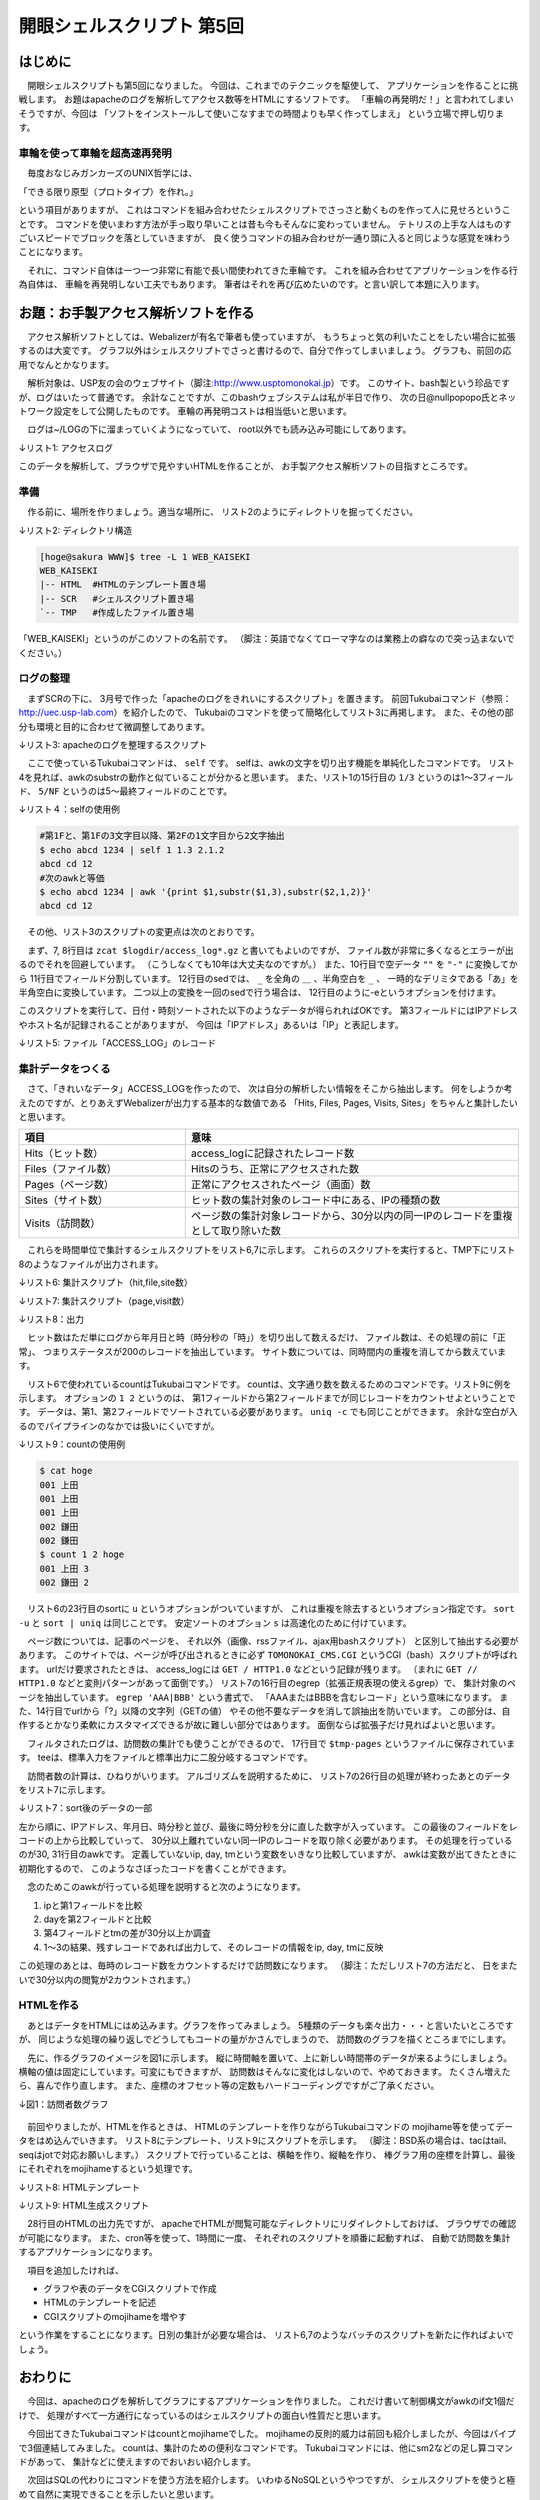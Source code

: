 ========================================================================
開眼シェルスクリプト 第5回
========================================================================

はじめに
========================================================================


　開眼シェルスクリプトも第5回になりました。
今回は、これまでのテクニックを駆使して、
アプリケーションを作ることに挑戦します。
お題はapacheのログを解析してアクセス数等をHTMLにするソフトです。
「車輪の再発明だ！」と言われてしまいそうですが、今回は
「ソフトをインストールして使いこなすまでの時間よりも早く作ってしまえ」
という立場で押し切ります。

車輪を使って車輪を超高速再発明
-------------------------------------------------------------

　毎度おなじみガンカーズのUNIX哲学には、

「できる限り原型（プロトタイプ）を作れ。」

という項目がありますが、
これはコマンドを組み合わせたシェルスクリプトでさっさと動くものを作って人に見せろということです。
コマンドを使いまわす方法が手っ取り早いことは昔も今もそんなに変わっていません。
テトリスの上手な人はものすごいスピードでブロックを落としていきますが、
良く使うコマンドの組み合わせが一通り頭に入ると同じような感覚を味わうことになります。

　それに、コマンド自体は一つ一つ非常に有能で長い間使われてきた車輪です。
これを組み合わせてアプリケーションを作る行為自体は、
車輪を再発明しない工夫でもあります。
筆者はそれを再び広めたいのです。と言い訳して本題に入ります。


お題：お手製アクセス解析ソフトを作る
========================================================================

　アクセス解析ソフトとしては、Webalizerが有名で筆者も使っていますが、
もうちょっと気の利いたことをしたい場合に拡張するのは大変です。
グラフ以外はシェルスクリプトでさっと書けるので、自分で作ってしまいましょう。
グラフも、前回の応用でなんとかなります。

　解析対象は、USP友の会のウェブサイト（脚注:http://www.usptomonokai.jp）です。
このサイト、bash製という珍品ですが、ログはいたって普通です。
余計なことですが、このbashウェブシステムは私が半日で作り、
次の日@nullpopopo氏とネットワーク設定をして公開したものです。
車輪の再発明コストは相当低いと思います。


　ログは~/LOGの下に溜まっていくようになっていて、
root以外でも読み込み可能にしてあります。

↓リスト1: アクセスログ

.. code-block:: bash
        :linenos:

	[hoge@sakura LOG]$ ls -ltr access_log* | tail -n 5
	-rw-r--r-- 1 root root  82408  2月 22 03:32 access_log-20120222.gz
	-rw-r--r-- 1 root root  61438  2月 23 03:32 access_log-20120223.gz
	-rw-r--r-- 1 root root  70638  2月 24 03:32 access_log-20120224.gz
	-rw-r--r-- 1 root root  60125  2月 25 03:32 access_log-20120225.gz
	-rw-r--r-- 1 root root 744255  2月 25 22:02 access_log

このデータを解析して、ブラウザで見やすいHTMLを作ることが、
お手製アクセス解析ソフトの目指すところです。


準備
--------------------------------------------------

　作る前に、場所を作りましょう。適当な場所に、
リスト2のようにディレクトリを掘ってください。

↓リスト2: ディレクトリ構造

.. code-block:: bash

	[hoge@sakura WWW]$ tree -L 1 WEB_KAISEKI
	WEB_KAISEKI
	|-- HTML  #HTMLのテンプレート置き場
	|-- SCR   #シェルスクリプト置き場
	`-- TMP   #作成したファイル置き場

「WEB_KAISEKI」というのがこのソフトの名前です。
（脚注：英語でなくてローマ字なのは業務上の癖なので突っ込まないでください。）


ログの整理
--------------------------------------------------

　まずSCRの下に、
3月号で作った「apacheのログをきれいにするスクリプト」を置きます。
前回Tukubaiコマンド（参照：http://uec.usp-lab.com）を紹介したので、
Tukubaiのコマンドを使って簡略化してリスト3に再掲します。
また、その他の部分も環境と目的に合わせて微調整してあります。


↓リスト3: apacheのログを整理するスクリプト

.. code-block:: bash
        :linenos:

	[hoge@sakura WEB_KAISEKI]$ cat SCR/HTTPD_ACCESS_NORMALIZE 
	#!/bin/bash
	
	logdir=/home/hoge/LOG
	dir=/home/hoge/WWW/WEB_KAISEKI
	
	echo $logdir/access_log*.gz                             |
	xargs zcat                                              |
	cat - $logdir/access_log                                |
	sed 's/""/"-"/g'                                        |
	sed 's/\(..*\) \(..*\) \(..*\) \[\(..*\)\] "\(..*\)" \(..*\) \(..*\) "\(..*\)" "\(..*\)"$/\1あ\2あ\3あ\4あ\5あ\6あ\7あ\8あ\9/' |
        sed -e 's/_/＿/g' -e 's/ /_/g' -e 's/あ/ /g'            |
	#1:IP 2,3:id 4:日時 5-9:リクエスト以降
	self 4.4.3 4.1.2 4.8.4 4.13.8 1/3 5/NF                  |
	#1:月 2:日 3:年 4:時:分:秒 5:IP 6,7:id 8-12:リクエスト以降
	sed -f $dir/SCR/MONTH                                   |
	#↑参考：https://github.com/ryuichiueda/SoftwareDesign/blob/master/201202/MONTH.sed
	#時分秒のコロンを取る
	awk '{gsub(/:/,"",$4);print}'                           |
        #年月日の空白を取る
	awk '{print $3$1$2,$4,$5,$6,$7,$8,$9,$10,$11,$12}'      |
	#1:年月日 2:時分秒 3:IP 4,5:id 6:リクエスト以降
	sort -s -k1,2 > $dir/TMP/ACCESS_LOG
        #1:年月日 2:時分秒 3:IP 4,5:id 6:リクエスト 7:ステータス 8以降:今回不使用

　ここで使っているTukubaiコマンドは、 ``self`` です。
selfは、awkの文字を切り出す機能を単純化したコマンドです。
リスト4を見れば、awkのsubstrの動作と似ていることが分かると思います。
また、リスト1の15行目の ``1/3`` というのは1～3フィールド、
``5/NF`` というのは5～最終フィールドのことです。

↓リスト４：selfの使用例

.. code-block:: bash

        #第1Fと、第1Fの3文字目以降、第2Fの1文字目から2文字抽出
        $ echo abcd 1234 | self 1 1.3 2.1.2
        abcd cd 12
        #次のawkと等価
        $ echo abcd 1234 | awk '{print $1,substr($1,3),substr($2,1,2)}'
        abcd cd 12

　その他、リスト3のスクリプトの変更点は次のとおりです。

　まず、7, 8行目は ``zcat $logdir/access_log*.gz`` と書いてもよいのですが、
ファイル数が非常に多くなるとエラーが出るのでそれを回避しています。
（こうしなくても10年は大丈夫なのですが。）
また、10行目で空データ ``""`` を ``"-"`` に変換してから
11行目でフィールド分割しています。
12行目のsedでは、 ``_`` を全角の ``＿`` 、半角空白を ``_`` 、
一時的なデリミタである「あ」を半角空白に変換しています。
二つ以上の変換を一回のsedで行う場合は、
12行目のように-eというオプションを付けます。

このスクリプトを実行して、日付・時刻ソートされた以下のようなデータが得られればOKです。
第3フィールドにはIPアドレスやホスト名が記録されることがありますが、
今回は「IPアドレス」あるいは「IP」と表記します。

↓リスト5: ファイル「ACCESS_LOG」のレコード

.. code-block:: bash
        :linenos:

        #フィールド数は10列
        #1:年月日 2:時分秒 3:IP 4,5:id 6:リクエスト 7:ステータス 8以降:今回不使用
        [hoge@sakura WEB_KAISEKI]$ awk '{print NF}' TMP/ACCESS_LOG | uniq
        10
	[hoge@sakura WEB_KAISEKI]$ tail -n 2 TMP/ACCESS_LOG 
	20120225 221853 72.14.199.225 - - GET_/TOMONOKAI＿CMS/CGI/TOMONOKAI＿CMS.CGI_HTTP/1.1 200 16920 - Feedfetcher-Google;_(略)
	20120225 221946 210.128.183.1 - - GET_/TOMONOKAI＿CMS/HTML/rss20.xml_HTTP/1.0 200 10233 - Mozilla/4.0_(compatible;)



集計データをつくる
--------------------------------------------------

　さて、「きれいなデータ」ACCESS_LOGを作ったので、
次は自分の解析したい情報をそこから抽出します。
何をしようか考えたのですが、とりあえずWebalizerが出力する基本的な数値である
「Hits, Files, Pages, Visits, Sites」をちゃんと集計したいと思います。

.. list-table::
        :widths: 10 20
        :header-rows: 1

        * - 項目
          - 意味
        * - Hits（ヒット数）
          - access_logに記録されたレコード数
        * - Files（ファイル数）
          - Hitsのうち、正常にアクセスされた数
        * - Pages（ページ数）
          - 正常にアクセスされたページ（画面）数
        * - Sites（サイト数）
          - ヒット数の集計対象のレコード中にある、IPの種類の数
        * - Visits（訪問数）
          - ページ数の集計対象レコードから、30分以内の同一IPのレコードを重複として取り除いた数

　これらを時間単位で集計するシェルスクリプトをリスト6,7に示します。
これらのスクリプトを実行すると、TMP下にリスト8のようなファイルが出力されます。

↓リスト6: 集計スクリプト（hit,file,site数）

.. code-block:: bash
        :linenos:

	#!/bin/bash
	# COUNT.HIT_FILE_SITE.HOUR: hit,file,siteの時間別集計
	# written by R.Ueda (r-ueda@usp-lab.com)
	
	cd /home/hoge/WWW/WEB_KAISEKI/TMP

	###ヒット数
	self 1 2.1.2 ACCESS_LOG |
	#1:年月日 2:時
	count 1 2 > HITS.COUNT
	#1:年月日 2:時 3:数
	
	###ファイル数
	awk '$7==200' ACCESS_LOG        |   
	self 1 2.1.2                    |   
	#1:IP 2:時
	count 1 2 > FILES.COUNT
	#1:年月日 2:時 3:数
	
	###サイト数（時間別）
	self 1 2.1.2 3 ACCESS_LOG       |   
	#1:日付 2:時 3:IP
	sort -su                        |   
	count 1 2 > SITES.COUNT
	#1:年月日 2:時 3:数

↓リスト7: 集計スクリプト（page,visit数）

.. code-block:: bash
	:linenos:

	#!/bin/bash
	# COUNT.HOUR: page,visitの時間別集計
	# written by R.Ueda (r-ueda@usp-lab.com)
	
	tmp=/tmp/$$
	cd /home/hoge/WWW/WEB_KAISEKI/TMP

	###ページ数
	#ステイタス200、メソッドGETのデータだけ
	awk '$7==200 && $6~/^GET/' ACCESS_LOG   |
	self 1/3 6                              |
	#1:年月日 2:時分秒 3:IP 4:リクエスト
	#プロトコルや?以降の文字列を削る
	sed -e 's;_HTTP/.*$;;' -e 's;\?.*$;;'   |
        #集計対象を検索
	egrep 'GET_//*$|TOMONOKAI＿CMS\.CGI$'   |
	tee $tmp-pages                          |
	self 1 2.1.2                            |
	count 1 2 > PAGES.HOUR
	
	###訪問数
	#1:年月日 2:時分秒 3:IP 4:リクエスト
	self 3 1 2 2.1.2 2.3.2 $tmp-pages       |
	#1:IP 2:年月日 3:時分秒 4:時 5:分
	#$4,$5を分に換算（頭にゼロがあっても大丈夫）
	awk '{print $1,$2,$3,$4*60+$5}'         |
	#1:IP 2:年月日 3:時分秒 4:分
	#IP、年月日、時分秒でソートする
	sort -k1,3 -s                           |
	awk '{if(ip!=$1||day!=$2||$4-tm>=30){
	        print;ip=$1;day=$2;tm=$4}}'     |
	self 2 3.1.2 1                          |
	#1:年月日 2:時 3:IP
	sort -k1,2 -s                           |
	count 1 2 > VISITS.HOUR
	
	rm -f $tmp-*


↓リスト8：出力

.. code-block:: bash
	:linenos:

	[hoge@sakura TMP]$ tail -n 1 ./*.HOUR
	==> ./FILES.HOUR <==
	20120225 21 125
	
	==> ./HITS.HOUR <==
	20120225 21 189
	
	==> ./PAGES.HOUR <==
	20120225 21 51
	
	==> ./SITES.HOUR <==
	20120225 21 34
	
	==> ./VISITS.HOUR <==
	20120225 21 25

..
        /*

　ヒット数はただ単にログから年月日と時（時分秒の「時」）を切り出して数えるだけ、
ファイル数は、その処理の前に「正常」、
つまりステータスが200のレコードを抽出しています。
サイト数については、同時間内の重複を消してから数えています。

　リスト6で使われているcountはTukubaiコマンドです。
countは、文字通り数を数えるためのコマンドです。リスト9に例を示します。
オプションの ``1 2`` というのは、
第1フィールドから第2フィールドまでが同じレコードをカウントせよということです。
データは、第1、第2フィールドでソートされている必要があります。
``uniq -c`` でも同じことができます。
余計な空白が入るのでパイプラインのなかでは扱いにくいですが。

↓リスト9：countの使用例

.. code-block:: bash

	$ cat hoge 
	001 上田
	001 上田
	001 上田
	002 鎌田
	002 鎌田
	$ count 1 2 hoge 
	001 上田 3
	002 鎌田 2

　リスト6の23行目のsortに ``u`` というオプションがついていますが、
これは重複を除去するというオプション指定です。
``sort -u`` と ``sort | uniq`` は同じことです。
安定ソートのオプション ``s`` は高速化のために付けています。

　ページ数については、記事のページを、
それ以外（画像、rssファイル、ajax用bashスクリプト）
と区別して抽出する必要があります。
このサイトでは、ページが呼び出されるときに必ず
``TOMONOKAI_CMS.CGI`` というCGI（bash）スクリプトが呼ばれます。
urlだけ要求されたときは、
access_logには ``GET / HTTP1.0`` などという記録が残ります。
（まれに ``GET // HTTP1.0`` などと変則パターンがあって面倒です。）
リスト7の16行目のegrep（拡張正規表現の使えるgrep）で、
集計対象のページを抽出しています。
``egrep 'AAA|BBB'`` という書式で、
「AAAまたはBBBを含むレコード」という意味になります。
また、14行目でurlから「?」以降の文字列（GETの値）
やその他不要なデータを消して誤抽出を防いでいます。
この部分は、自作するとかなり柔軟にカスタマイズできるが故に難しい部分ではあります。
面倒ならば拡張子だけ見ればよいと思います。

　フィルタされたログは、訪問数の集計でも使うことができるので、
17行目で ``$tmp-pages`` というファイルに保存されています。
teeは、標準入力をファイルと標準出力に二股分岐するコマンドです。


　訪問者数の計算は、ひねりがいります。
アルゴリズムを説明するために、
リスト7の26行目の処理が終わったあとのデータをリスト7に示します。

↓リスト7：sort後のデータの一部

.. code-block:: bash
        :linenos:

	95.108.246.253 20120212 203105 1231
	95.108.246.253 20120212 235718 1437
	95.108.246.253 20120213 150603 906
	95.108.246.253 20120213 150605 906
	95.108.246.253 20120213 151252 912

左から順に、IPアドレス、年月日、時分秒と並び、最後に時分秒を分に直した数字が入っています。
この最後のフィールドをレコードの上から比較していって、
30分以上離れていない同一IPのレコードを取り除く必要があります。
その処理を行っているのが30, 31行目のawkです。
定義していないip, day, tmという変数をいきなり比較していますが、
awkは変数が出てきたときに初期化するので、
このようなさぼったコードを書くことができます。

　念のためこのawkが行っている処理を説明すると次のようになります。

1. ipと第1フィールドを比較
2. dayを第2フィールドと比較
3. 第4フィールドとtmの差が30分以上か調査
4. 1～3の結果、残すレコードであれば出力して、そのレコードの情報をip, day, tmに反映


この処理のあとは、毎時のレコード数をカウントするだけで訪問数になります。
（脚注：ただしリスト7の方法だと、
日をまたいで30分以内の閲覧が2カウントされます。） 


HTMLを作る
----------------------------------------------------

　あとはデータをHTMLにはめ込みます。グラフを作ってみましょう。
5種類のデータも楽々出力・・・と言いたいところですが、
同じような処理の繰り返しでどうしてもコードの量がかさんでしまうので、
訪問数のグラフを描くところまでにします。

　先に、作るグラフのイメージを図1に示します。
縦に時間軸を置いて、上に新しい時間帯のデータが来るようにしましょう。
横軸の値は固定にしています。可変にもできますが、
訪問数はそんなに変化はしないので、やめておきます。
たくさん増えたら、喜んで作り直します。
また、座標のオフセット等の定数もハードコーディングですがご了承ください。

↓図1：訪問者数グラフ

.. figure:: ./IMG/201205_1.png


　前回やりましたが、HTMLを作るときは、
HTMLのテンプレートを作りながらTukubaiコマンドの
mojihame等を使ってデータをはめ込んでいきます。
リスト8にテンプレート、リスト9にスクリプトを示します。
（脚注：BSD系の場合は、tacはtail、seqはjotで対応お願いします。）
スクリプトで行っていることは、横軸を作り、縦軸を作り、
棒グラフ用の座標を計算し、最後にそれぞれをmojihameするという処理です。



↓リスト8: HTMLテンプレート

.. code-block:: html
        :linenos:

	[hoge@sakura WEB_KAISEKI]$ cat HTML/TEMPLATE.HTML 
	<!DOCTYPE html>
	<html>
	    <head><meta charset="UTF-8" /></head>
	    <body>
	        <div>訪問数</div>
	        <svg style="height:1000px;width:400px;font-size:12px">
	<!--VALUEAXIS-->
	            <!--背景帯・軸目盛・目盛ラベル-->
	            <rect stroke="black" x="%2" y="20" width="15" height="1000" 
	                style="fill:lightgray;stroke:none" />
	            <line stroke="black" x1="%2" y1="15" x2="%2" y2="20" />
	            <text x="%3" y="10">%1</text>
	<!--VALUEAXIS-->
	            <!--横軸-->
	            <line stroke="black" x1="50" y1="20" x2="350" y2="20" />
	
	<!--TIMEAXIS-->
	            <!--目盛・目盛ラベル-->
	            <line x1="45" y1="%1" x2="350" y2="%1" 
	                style="stroke:white;stroke-width:1px" />
	            <text x="0" y="%1">%2日0時</text>
	<!--TIMEAXIS-->
	            <!--縦軸線-->
	            <line stroke="black" x1="50" y1="20" x2="50" y2="1000" />
	<!-- VISITS -->
	            <!--グラフ-->
	            <line x1="50" y1="%1" x2="%2" y2="%1" stroke-opacity="0.6" 
	                style="stroke:red;stroke-width:2px" />
	<!-- VISITS -->
	        </svg>
	    </body>
	</html>

↓リスト9: HTML生成スクリプト

.. code-block:: bash
        :linenos:

	[hoge@sakura WEB_KAISEKI]$ cat ./SCR/HTMLMAKE 
	#!/bin/bash
        # HTMLMAKE: 訪問数のグラフを表示するHTMLファイルを作る
        # written by R.Ueda (r-ueda@usp-lab.com) Feb. 26, 2012
	tmp=/home/hoge/tmp/$$
	dir=/home/hoge/WWW/WEB_KAISEKI

	###データ採取
	tac $dir/TMP/VISITS.HOUR > $tmp-data
	
	###数値（縦）軸。原点は20px下
	seq 0 9                                 |
	awk '{print $1*10,$1*30+50,$1*30+45}' > $tmp-vaxis
	#1:ラベル 2:目盛座標 3:文字列座標
	
	###時間軸。原点は50px左
	#tmp-data: 1:日付 2:時 3:数
	awk '$2=="00"{print NR*2+20,$1}' $tmp-data      |
	self 1 2.7      > $tmp-taxis
	#1:縦座標 2:日
	
	###訪問数をくっつけてHTMLを出力
	#1:日付 2:時 3:数
	awk '{print NR*2+20,$3*5+50}' $tmp-data         |
	#1:縦座標 2:値
	mojihame -lVISITS $dir/HTML/TEMPLATE.HTML -     |
	mojihame -lVALUEAXIS - $tmp-vaxis               |
	mojihame -lTIMEAXIS - $tmp-taxis > /home/hoge/visits.html
	
	rm -f $tmp-*

　28行目のHTMLの出力先ですが、
apacheでHTMLが閲覧可能なディレクトリにリダイレクトしておけば、
ブラウザでの確認が可能になります。
また、cron等を使って、1時間に一度、
それぞれのスクリプトを順番に起動すれば、
自動で訪問数を集計するアプリケーションになります。

　項目を追加したければ、

* グラフや表のデータをCGIスクリプトで作成
* HTMLのテンプレートを記述
* CGIスクリプトのmojihameを増やす

という作業をすることになります。日別の集計が必要な場合は、
リスト6,7のようなバッチのスクリプトを新たに作ればよいでしょう。

おわりに
=================================================

　今回は、apacheのログを解析してグラフにするアプリケーションを作りました。
これだけ書いて制御構文がawkのif文1個だけで、
処理がすべて一方通行になっているのはシェルスクリプトの面白い性質だと思います。

　今回出てきたTukubaiコマンドはcountとmojihameでした。
mojihameの反則的威力は前回も紹介しましたが、今回はパイプで3個連結してみました。
countは、集計のための便利なコマンドです。
Tukubaiコマンドには、他にsm2などの足し算コマンドがあって、
集計などに使えますのでおいおい紹介します。

　次回はSQLの代わりにコマンドを使う方法を紹介します。
いわゆるNoSQLというやつですが、
シェルスクリプトを使うと極めて自然に実現できることを示したいと思います。
